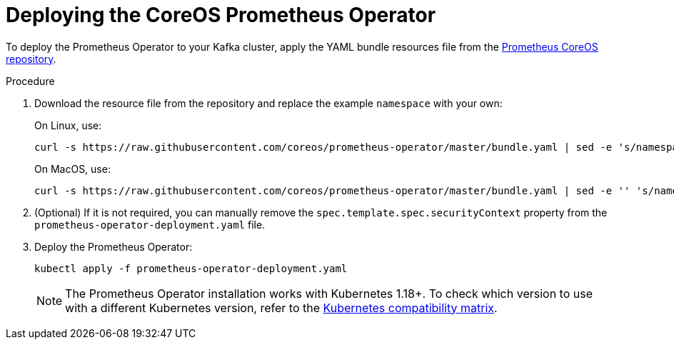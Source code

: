 // This assembly is included in the following assemblies:
//
// metrics/assembly_metrics-prometheus-deploy.adoc/

[id='proc-metrics-deploying-prometheus-operator-{context}']

= Deploying the CoreOS Prometheus Operator

To deploy the Prometheus Operator to your Kafka cluster, apply the YAML bundle resources file from the https://github.com/coreos/prometheus-operator[Prometheus CoreOS repository].

.Procedure

. Download the resource file from the repository and replace the example `namespace` with your own:
+
On Linux, use:
+
[source,shell,subs=+quotes]
curl -s https://raw.githubusercontent.com/coreos/prometheus-operator/master/bundle.yaml | sed -e 's/namespace: .*/namespace: _my-namespace_/' > prometheus-operator-deployment.yaml
+
On MacOS, use:
+
[source,shell,subs=+quotes]
curl -s https://raw.githubusercontent.com/coreos/prometheus-operator/master/bundle.yaml | sed -e '' 's/namespace: .*/namespace: _my-namespace_/' > prometheus-operator-deployment.yaml

. (Optional) If it is not required, you can manually remove the `spec.template.spec.securityContext` property from the `prometheus-operator-deployment.yaml` file.

. Deploy the Prometheus Operator:
+
[source,shell,subs="+attributes"]
kubectl apply -f prometheus-operator-deployment.yaml
+
NOTE: The Prometheus Operator installation works with Kubernetes 1.18+. To check which version to use with a different Kubernetes version, refer to the https://github.com/coreos/kube-prometheus#kubernetes-compatibility-matrix[Kubernetes compatibility matrix].
